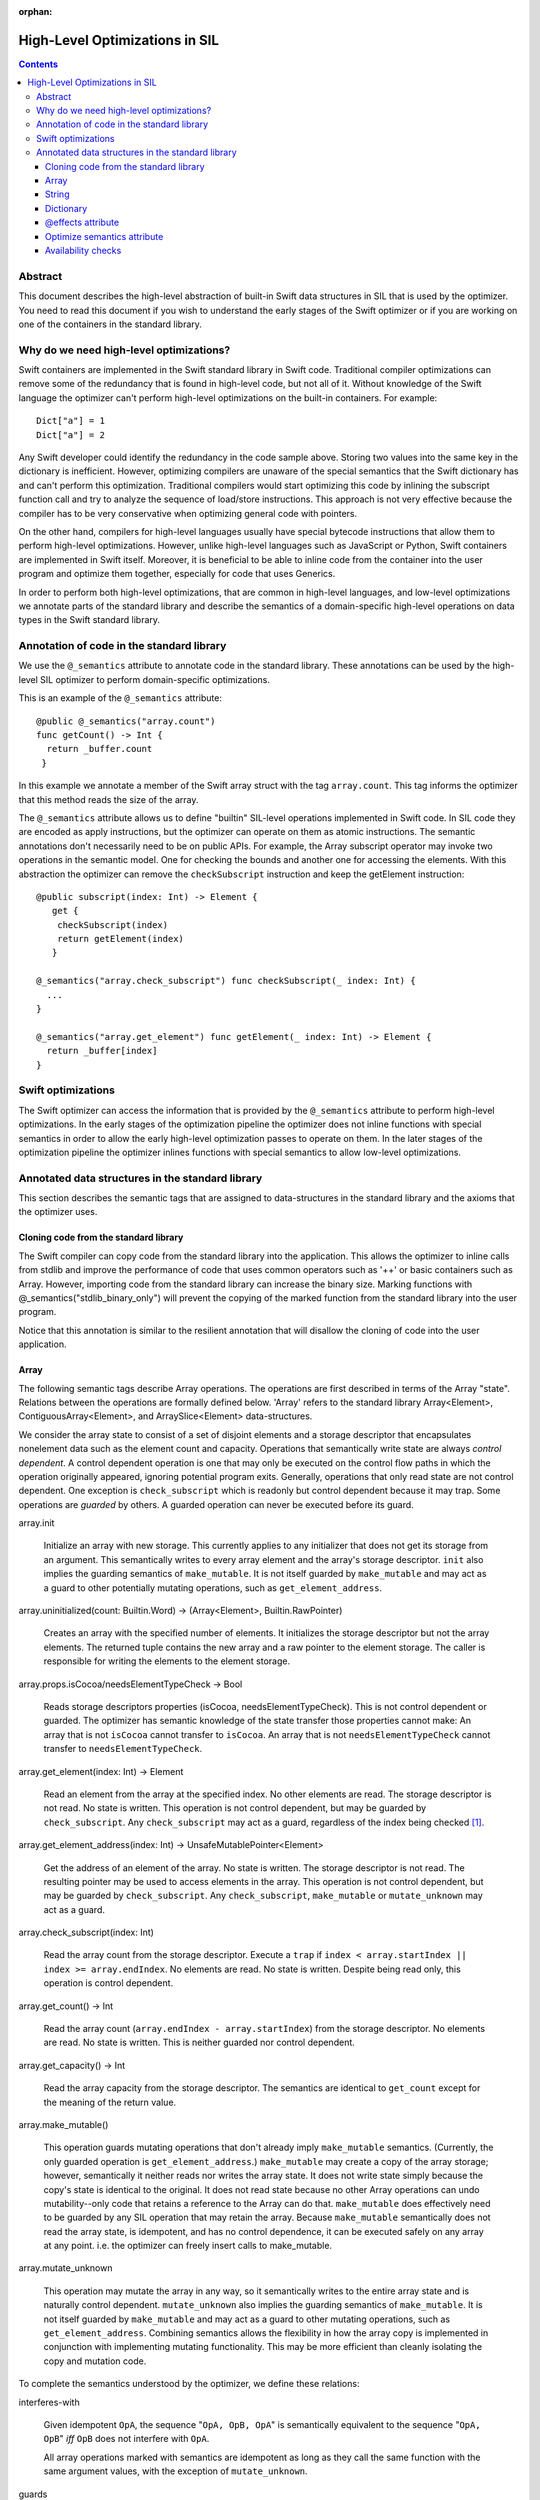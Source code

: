 :orphan:

.. _HighLevelSILOptimizations:

High-Level Optimizations in SIL
===============================

.. contents::

Abstract
--------

This document describes the high-level abstraction of built-in Swift
data structures in SIL that is used by the optimizer. You need to read
this document if you wish to understand the early stages of the Swift
optimizer or if you are working on one of the containers in the
standard library.


Why do we need high-level optimizations?
-----------------------------------------

Swift containers are implemented in the Swift standard library in Swift code.
Traditional compiler optimizations can remove some of the redundancy that is
found in high-level code, but not all of it. Without knowledge of the Swift
language the optimizer can't perform high-level optimizations on the built-in
containers. For example::

  Dict["a"] = 1
  Dict["a"] = 2

Any Swift developer could identify the redundancy in the code sample above.
Storing two values into the same key in the dictionary is inefficient.
However, optimizing compilers are unaware of the special semantics that the
Swift dictionary has and can't perform this optimization. Traditional
compilers would start optimizing this code by inlining the subscript
function call and try to analyze the sequence of load/store instructions.
This approach is not very effective because the compiler has to be very
conservative when optimizing general code with pointers.

On the other hand, compilers for high-level languages usually have special
bytecode instructions that allow them to perform high-level optimizations.
However, unlike high-level languages such as JavaScript or Python, Swift
containers are implemented in Swift itself. Moreover, it is beneficial to
be able to inline code from the container into the user program and optimize
them together, especially for code that uses Generics.

In order to perform both high-level optimizations, that are common in
high-level languages, and low-level optimizations we annotate parts of the
standard library and describe the semantics of a domain-specific high-level
operations on data types in the Swift standard library.

Annotation of code in the standard library
------------------------------------------

We use the ``@_semantics`` attribute to annotate code in the standard library.
These annotations can be used by the high-level SIL optimizer to perform
domain-specific optimizations.

This is an example of the ``@_semantics`` attribute::

  @public @_semantics("array.count")
  func getCount() -> Int {
    return _buffer.count
   }

In this example we annotate a member of the Swift array struct with the tag
``array.count``. This tag informs the optimizer that this method reads the
size of the array.


The ``@_semantics`` attribute allows us to define "builtin" SIL-level
operations implemented in Swift code. In SIL code they are encoded as
apply instructions, but the optimizer can operate on them as atomic
instructions. The semantic annotations don't necessarily need to be on
public APIs. For example, the Array subscript operator may invoke two
operations in the semantic model. One for checking the bounds and
another one for accessing the elements. With this abstraction the
optimizer can remove the ``checkSubscript`` instruction and keep the
getElement instruction::

  @public subscript(index: Int) -> Element {
     get {
      checkSubscript(index)
      return getElement(index)
     }

  @_semantics("array.check_subscript") func checkSubscript(_ index: Int) {
    ...
  }

  @_semantics("array.get_element") func getElement(_ index: Int) -> Element {
    return _buffer[index]
  }


Swift optimizations
-------------------
The Swift optimizer can access the information that is provided by the
``@_semantics`` attribute to perform high-level optimizations. In the early
stages of the optimization pipeline the optimizer does not inline functions
with special semantics in order to allow the early high-level optimization
passes to operate on them. In the later stages of the optimization pipeline
the optimizer inlines functions with special semantics to allow low-level
optimizations.


Annotated data structures in the standard library
-------------------------------------------------

This section describes the semantic tags that are assigned to data-structures
in the standard library and the axioms that the optimizer uses.


Cloning code from the standard library
~~~~~~~~~~~~~~~~~~~~~~~~~~~~~~~~~~~~~~~~

The Swift compiler can copy code from the standard library into the
application. This allows the optimizer to inline calls from stdlib and improve
the performance of code that uses common operators such as '++' or basic
containers such as Array. However, importing code from the standard library can
increase the binary size. Marking functions with @_semantics("stdlib_binary_only")
will prevent the copying of the marked function from the standard library into the
user program.

Notice that this annotation is similar to the resilient annotation that will
disallow the cloning of code into the user application.

Array
~~~~~

The following semantic tags describe Array operations. The operations
are first described in terms of the Array "state". Relations between the
operations are formally defined below. 'Array' refers to the standard library
Array<Element>, ContiguousArray<Element>, and ArraySlice<Element>
data-structures.

We consider the array state to consist of a set of disjoint elements
and a storage descriptor that encapsulates nonelement data such as the
element count and capacity. Operations that semantically write state
are always *control dependent*. A control dependent operation is one
that may only be executed on the control flow paths in which the
operation originally appeared, ignoring potential program
exits. Generally, operations that only read state are not control
dependent. One exception is ``check_subscript`` which is readonly but
control dependent because it may trap. Some operations are *guarded*
by others. A guarded operation can never be executed before its
guard.

array.init

  Initialize an array with new storage. This currently applies to any
  initializer that does not get its storage from an argument. This
  semantically writes to every array element and the array's storage
  descriptor. ``init`` also implies the guarding semantics of
  ``make_mutable``. It is not itself guarded by ``make_mutable`` and
  may act as a guard to other potentially mutating operations, such as
  ``get_element_address``.

array.uninitialized(count: Builtin.Word) -> (Array<Element>, Builtin.RawPointer)

  Creates an array with the specified number of elements. It initializes
  the storage descriptor but not the array elements. The returned tuple
  contains the new array and a raw pointer to the element storage.
  The caller is responsible for writing the elements to the element storage.

array.props.isCocoa/needsElementTypeCheck -> Bool

  Reads storage descriptors properties (isCocoa, needsElementTypeCheck).
  This is not control dependent or guarded. The optimizer has
  semantic knowledge of the state transfer those properties cannot make:
  An array that is not ``isCocoa`` cannot transfer to ``isCocoa``.
  An array that is not ``needsElementTypeCheck`` cannot transfer to
  ``needsElementTypeCheck``.

array.get_element(index: Int) -> Element

   Read an element from the array at the specified index. No other
   elements are read. The storage descriptor is not read. No state is
   written. This operation is not control dependent, but may be
   guarded by ``check_subscript``. Any ``check_subscript`` may act as a
   guard, regardless of the index being checked [#f1]_.

array.get_element_address(index: Int) -> UnsafeMutablePointer<Element>

   Get the address of an element of the array. No state is written. The storage
   descriptor is not read. The resulting pointer may be used to access elements
   in the array. This operation is not control dependent, but may be guarded by
   ``check_subscript``. Any ``check_subscript``, ``make_mutable`` or
   ``mutate_unknown`` may act as a guard.

array.check_subscript(index: Int)

  Read the array count from the storage descriptor. Execute a ``trap``
  if ``index < array.startIndex || index >= array.endIndex``. No elements are
  read. No state is written. Despite being read only, this operation is control
  dependent.

array.get_count() -> Int

  Read the array count (``array.endIndex - array.startIndex``) from the storage
  descriptor. No elements are read. No state is written. This is neither guarded
  nor control dependent.

array.get_capacity() -> Int

  Read the array capacity from the storage descriptor. The semantics
  are identical to ``get_count`` except for the meaning of the return value.

array.make_mutable()

  This operation guards mutating operations that don't already imply
  ``make_mutable`` semantics. (Currently, the only guarded operation
  is ``get_element_address``.) ``make_mutable`` may create a copy of the array
  storage; however, semantically it neither reads nor writes the array
  state. It does not write state simply because the copy's state is
  identical to the original. It does not read state because no other
  Array operations can undo mutability--only code that retains a
  reference to the Array can do that. ``make_mutable`` does
  effectively need to be guarded by any SIL operation that may retain
  the array. Because ``make_mutable`` semantically does not read the
  array state, is idempotent, and has no control dependence, it can be
  executed safely on any array at any point. i.e. the optimizer can
  freely insert calls to make_mutable.

array.mutate_unknown

  This operation may mutate the array in any way, so it semantically
  writes to the entire array state and is naturally control
  dependent. ``mutate_unknown`` also implies the guarding semantics of
  ``make_mutable``. It is not itself guarded by ``make_mutable`` and
  may act as a guard to other mutating operations, such as
  ``get_element_address``. Combining semantics allows the flexibility in how
  the array copy is implemented in conjunction with implementing
  mutating functionality. This may be more efficient than cleanly
  isolating the copy and mutation code.

To complete the semantics understood by the optimizer, we define these relations:

interferes-with

  Given idempotent ``OpA``, the sequence "``OpA, OpB, OpA``" is
  semantically equivalent to the sequence "``OpA, OpB``" *iff* ``OpB``
  does not interfere with ``OpA``.

  All array operations marked with semantics are idempotent as long as
  they call the same function with the same argument values, with the
  exception of ``mutate_unknown``.

guards

  If ``OpA`` guards ``OpB``, then the sequence of operations
  ``OpA, OpB`` must be preserved on any control flow path on which the
  sequence originally appears.

An operation can only interfere-with or guard another if they may operate on the same Array.
``get_element_address`` is abbreviated with ``get_elt_addr`` in the table below.

================ =============== ==========================================
semantic op      relation        semantic ops
================ =============== ==========================================
make_mutable     guards          get_element_address
check_subscript  guards          get_element, get_element_address
make_mutable     interferes-with props.isCocoa/needsElementTypeCheck
get_elt_addr     interferes-with get_element, get_element_address,
                                 props.isCocoa/needsElementTypeCheck
mutate_unknown   interferes-with get_element, check_subscript, get_count,
                                 get_capacity, get_element_address,
                                 props.isCocoa/needsElementTypeCheck
================ =============== ==========================================

.. [#f1] Any check_subscript(N) may act as a guard for
         ``get_element(i)/get_element_address(i)`` as long as it can be
         shown that ``N >= i``.

In addition to preserving these semantics, the optimizer must
conservatively handle any unknown access to the array object. For
example, if a SIL operation takes the address to any member of the
Array, any subsequent operations that may have visibility of that
address are considered to interfere with any array operations with
explicit semantics.

String
~~~~~~

string.concat(lhs: String, rhs: String) -> String

  Performs concatenation of two strings. Operands are not mutated.
  This operation can be optimized away in case of both operands
  being string literals. In this case, it can be replaced by
  a string literal representing a concatenation of both operands.

string.makeUTF8(start: RawPointer, utf8CodeUnitCount: Word, isASCII: Int1) -> String

  Converts a built-in UTF8-encoded string literal into a string.

string.makeUTF16(start: RawPointer, utf16CodeUnitCount: Word) -> String

  Converts a built-in UTF16-encoded string literal into a string.

Dictionary
~~~~~~~~~~
TBD.

@effects attribute
~~~~~~~~~~~~~~~~~~~~~~~~~~~

The @effects attribute describes how a function affects "the state of the world".
More practically how the optimizer can modify the program based on information
that is provided by the attribute.

Usage:

  @effects(readonly) func foo() { .. }


The @effects attribute supports the following tags:

readnone

  function has no side effects and no dependencies on the state of
  the program. It always returns an identical result given
  identical inputs. Calls to readnone functions can be eliminated,
  reordered, and folded arbitrarily.

readonly

  function has no side effects, but is dependent on the global
  state of the program. Calls to readonly functions can be
  eliminated, but cannot be reordered or folded in a way that would
  move calls to the readnone function across side effects.

readwrite

  function has side effects and the optimizer can't assume anything.

Optimize semantics attribute
~~~~~~~~~~~~~~~~~~~~~~~~~~~~~

The optimize attribute adds function-specific directives to the optimizer.

The optimize attribute supports the following tags:

sil.never

   The sil optimizer should not optimize this function.

  Example:
  @_semantics("optimize.sil.never")
  func miscompile() { ... }

sil.specialize.generic.never

   The sil optimizer should never create generic specializations of this function. 


Availability checks
~~~~~~~~~~~~~~~~~~~

The availability attribute is used for functions which implement the ``if #available``
guards.

The availability attribute supports the following tags:

availability.osversion(major: Builtin.Word, minor: Builtin.Word, patch: Builtin.Word) -> Builtin.Int1

  Returns true if the OS version matches the parameters.
